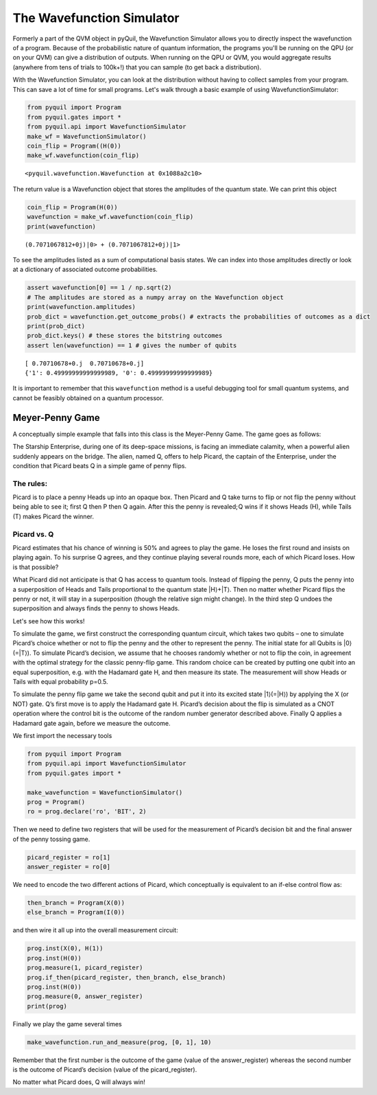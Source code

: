.. _wavefunction_simulator:

The Wavefunction Simulator
==========================

Formerly a part of the QVM object in pyQuil, the Wavefunction Simulator allows you to directly inspect the wavefunction
of a program. Because of the probabilistic nature of quantum information, the programs you'll be running on the QPU (or
on your QVM) can give a distribution of outputs. When running on the QPU or QVM, you would aggregate results (anywhere from
tens of trials to 100k+!) that you can sample (to get back a distribution).

With the Wavefunction Simulator, you can look at the distribution without having to collect samples from your program.
This can save a lot of time for small programs. Let's walk through a basic example of using WavefunctionSimulator:

.. code:: python

    from pyquil import Program
    from pyquil.gates import *
    from pyquil.api import WavefunctionSimulator
    make_wf = WavefunctionSimulator()
    coin_flip = Program((H(0))
    make_wf.wavefunction(coin_flip)

.. parsed-literal::

    <pyquil.wavefunction.Wavefunction at 0x1088a2c10>

The return value is a Wavefunction object that stores the amplitudes of the quantum state. We can print this object

.. code:: python

    coin_flip = Program(H(0))
    wavefunction = make_wf.wavefunction(coin_flip)
    print(wavefunction)

.. parsed-literal::

  (0.7071067812+0j)|0> + (0.7071067812+0j)|1>

To see the amplitudes listed as a sum of computational basis states. We can index into those
amplitudes directly or look at a dictionary of associated outcome probabilities.

.. code:: python

  assert wavefunction[0] == 1 / np.sqrt(2)
  # The amplitudes are stored as a numpy array on the Wavefunction object
  print(wavefunction.amplitudes)
  prob_dict = wavefunction.get_outcome_probs() # extracts the probabilities of outcomes as a dict
  print(prob_dict)
  prob_dict.keys() # these stores the bitstring outcomes
  assert len(wavefunction) == 1 # gives the number of qubits

.. parsed-literal::

  [ 0.70710678+0.j  0.70710678+0.j]
  {'1': 0.49999999999999989, '0': 0.49999999999999989}


It is important to remember that this ``wavefunction`` method is a useful debugging tool for small quantum systems, and
cannot be feasibly obtained on a quantum processor.

Meyer-Penny Game
----------------

A conceptually simple example that falls into this class is the Meyer-Penny Game. The game goes as follows:

The Starship Enterprise, during one of its deep-space missions, is facing an immediate calamity, when a powerful alien
suddenly appears on the bridge. The alien, named Q, offers to help Picard, the captain of the Enterprise, under the
condition that Picard beats Q in a simple game of penny flips.

The rules:
~~~~~~~~~~
Picard is to place a penny Heads up into an opaque box. Then Picard and Q take turns to flip or not flip the penny without
being able to see it; first Q then P then Q again. After this the penny is revealed; Q wins if it shows Heads (H), while
Tails (T) makes Picard the winner.


Picard vs. Q
~~~~~~~~~~~~

Picard estimates that his chance of winning is 50% and agrees to play the game. He loses the first round and insists on
playing again. To his surprise Q agrees, and they continue playing several rounds more, each of which Picard loses. How
is that possible?

What Picard did not anticipate is that Q has access to quantum tools. Instead of flipping the penny, Q puts the penny into
a superposition of Heads and Tails proportional to the quantum state |H⟩+|T⟩. Then no matter whether Picard flips the penny
or not, it will stay in a superposition (though the relative sign might change). In the third step Q undoes the superposition
and always finds the penny to shows Heads.

Let's see how this works!

To simulate the game, we first construct the corresponding quantum circuit, which takes two qubits – one to simulate
Picard’s choice whether or not to flip the penny and the other to represent the penny. The initial state for all Qubits
is |0⟩(=|T⟩). To simulate Picard’s decision, we assume that he chooses randomly whether or not to flip the coin, in
agreement with the optimal strategy for the classic penny-flip game. This random choice can be created by putting one
qubit into an equal superposition, e.g. with the Hadamard gate H, and then measure its state. The measurement will show
Heads or Tails with equal probability p=0.5.

To simulate the penny flip game we take the second qubit and put it into its excited state |1⟩(=|H⟩) by applying the X
(or NOT) gate. Q’s first move is to apply the Hadamard gate H. Picard’s decision about the flip is simulated as a CNOT
operation where the control bit is the outcome of the random number generator described above. Finally Q applies a Hadamard
gate again, before we measure the outcome.

We first import the necessary tools

.. code:: python

    from pyquil import Program
    from pyquil.api import WavefunctionSimulator
    from pyquil.gates import *

    make_wavefunction = WavefunctionSimulator()
    prog = Program()
    ro = prog.declare('ro', 'BIT', 2)

Then we need to define two registers that will be used for the measurement of Picard’s decision bit and the final answer
of the penny tossing game.

.. code:: python

    picard_register = ro[1]
    answer_register = ro[0]

We need to encode the two different actions of Picard, which conceptually is equivalent to an if-else control flow as:

.. code:: python

    then_branch = Program(X(0))
    else_branch = Program(I(0))

and then wire it all up into the overall measurement circuit:

.. code:: python

    prog.inst(X(0), H(1))
    prog.inst(H(0))
    prog.measure(1, picard_register)
    prog.if_then(picard_register, then_branch, else_branch)
    prog.inst(H(0))
    prog.measure(0, answer_register)
    print(prog)

Finally we play the game several times

.. code:: python

    make_wavefunction.run_and_measure(prog, [0, 1], 10)

Remember that the first number is the outcome of the game (value of the answer_register) whereas the second number is the
outcome of Picard’s decision (value of the picard_register).

No matter what Picard does, Q will always win!


